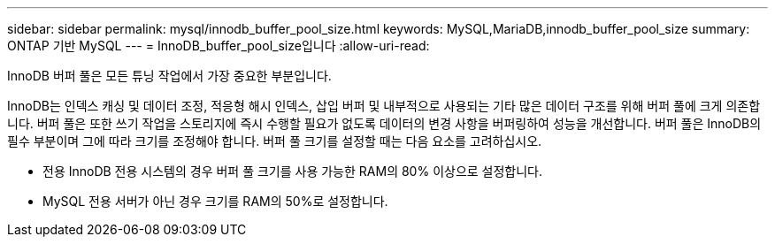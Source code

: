---
sidebar: sidebar 
permalink: mysql/innodb_buffer_pool_size.html 
keywords: MySQL,MariaDB,innodb_buffer_pool_size 
summary: ONTAP 기반 MySQL 
---
= InnoDB_buffer_pool_size입니다
:allow-uri-read: 


[role="lead"]
InnoDB 버퍼 풀은 모든 튜닝 작업에서 가장 중요한 부분입니다.

InnoDB는 인덱스 캐싱 및 데이터 조정, 적응형 해시 인덱스, 삽입 버퍼 및 내부적으로 사용되는 기타 많은 데이터 구조를 위해 버퍼 풀에 크게 의존합니다. 버퍼 풀은 또한 쓰기 작업을 스토리지에 즉시 수행할 필요가 없도록 데이터의 변경 사항을 버퍼링하여 성능을 개선합니다. 버퍼 풀은 InnoDB의 필수 부분이며 그에 따라 크기를 조정해야 합니다. 버퍼 풀 크기를 설정할 때는 다음 요소를 고려하십시오.

* 전용 InnoDB 전용 시스템의 경우 버퍼 풀 크기를 사용 가능한 RAM의 80% 이상으로 설정합니다.
* MySQL 전용 서버가 아닌 경우 크기를 RAM의 50%로 설정합니다.

